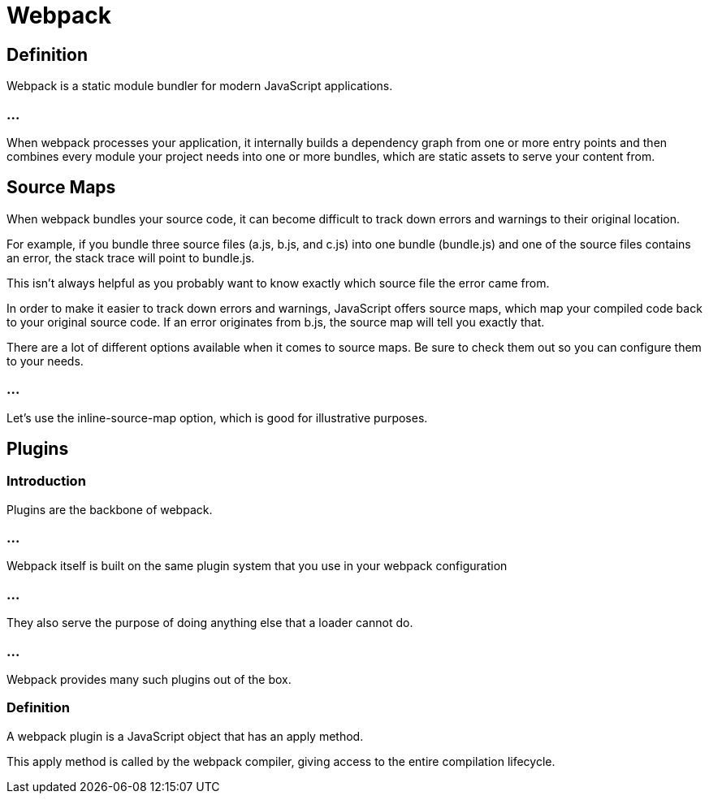 = Webpack

== Definition

Webpack is a static module bundler for modern JavaScript applications. 

=== ...
When webpack processes your application, it internally builds a dependency graph from one or more entry points and then combines every module your project needs into one or more bundles, which are static assets to serve your content from.

== Source Maps  

When webpack bundles your source code, it can become difficult to track down errors and warnings to their original location. 


For example, if you bundle three source files (a.js, b.js, and c.js) into one bundle (bundle.js) and one of the source files contains an error, the stack trace will point to bundle.js. 


This isn't always helpful as you probably want to know exactly which source file the error came from.

In order to make it easier to track down errors and warnings, JavaScript offers source maps, which map your compiled code back to your original source code. If an error originates from b.js, the source map will tell you exactly that.

There are a lot of different options available when it comes to source maps. Be sure to check them out so you can configure them to your needs.

=== ...

Let's use the inline-source-map option, which is good for illustrative purposes.


== Plugins


=== Introduction

Plugins are the backbone of webpack. 

=== ...
Webpack itself is built on the same plugin system that you use in your webpack configuration

=== ...
They also serve the purpose of doing anything else that a loader cannot do. 

=== ...
Webpack provides many such plugins out of the box.

=== Definition

A webpack plugin is a JavaScript object that has an apply method. 

This apply method is called by the webpack compiler, giving access to the entire compilation lifecycle.